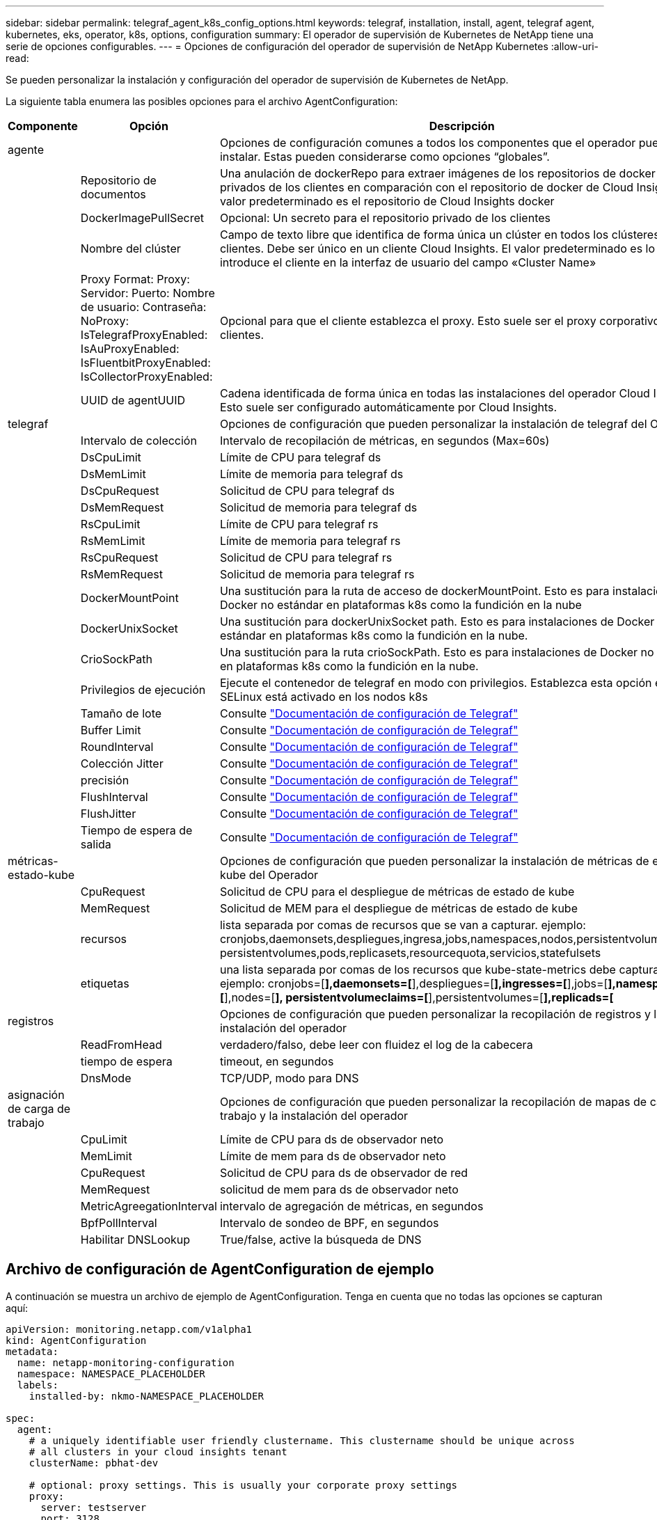 ---
sidebar: sidebar 
permalink: telegraf_agent_k8s_config_options.html 
keywords: telegraf, installation, install, agent, telegraf agent, kubernetes, eks, operator, k8s, options, configuration 
summary: El operador de supervisión de Kubernetes de NetApp tiene una serie de opciones configurables. 
---
= Opciones de configuración del operador de supervisión de NetApp Kubernetes
:allow-uri-read: 


[role="lead"]
Se pueden personalizar la instalación y configuración del operador de supervisión de Kubernetes de NetApp.

La siguiente tabla enumera las posibles opciones para el archivo AgentConfiguration:

[cols="1,1,2"]
|===
| Componente | Opción | Descripción 


| agente |  | Opciones de configuración comunes a todos los componentes que el operador puede instalar. Estas pueden considerarse como opciones “globales”. 


|  | Repositorio de documentos | Una anulación de dockerRepo para extraer imágenes de los repositorios de docker privados de los clientes en comparación con el repositorio de docker de Cloud Insights. El valor predeterminado es el repositorio de Cloud Insights docker 


|  | DockerImagePullSecret | Opcional: Un secreto para el repositorio privado de los clientes 


|  | Nombre del clúster | Campo de texto libre que identifica de forma única un clúster en todos los clústeres de clientes. Debe ser único en un cliente Cloud Insights. El valor predeterminado es lo que introduce el cliente en la interfaz de usuario del campo «Cluster Name» 


|  | Proxy Format: Proxy: Servidor: Puerto: Nombre de usuario: Contraseña: NoProxy: IsTelegrafProxyEnabled: IsAuProxyEnabled: IsFluentbitProxyEnabled: IsCollectorProxyEnabled: | Opcional para que el cliente establezca el proxy. Esto suele ser el proxy corporativo de los clientes. 


|  | UUID de agentUUID | Cadena identificada de forma única en todas las instalaciones del operador Cloud Insights. Esto suele ser configurado automáticamente por Cloud Insights. 


| telegraf |  | Opciones de configuración que pueden personalizar la instalación de telegraf del Operador 


|  | Intervalo de colección | Intervalo de recopilación de métricas, en segundos (Max=60s) 


|  | DsCpuLimit | Límite de CPU para telegraf ds 


|  | DsMemLimit | Límite de memoria para telegraf ds 


|  | DsCpuRequest | Solicitud de CPU para telegraf ds 


|  | DsMemRequest | Solicitud de memoria para telegraf ds 


|  | RsCpuLimit | Límite de CPU para telegraf rs 


|  | RsMemLimit | Límite de memoria para telegraf rs 


|  | RsCpuRequest | Solicitud de CPU para telegraf rs 


|  | RsMemRequest | Solicitud de memoria para telegraf rs 


|  | DockerMountPoint | Una sustitución para la ruta de acceso de dockerMountPoint. Esto es para instalaciones de Docker no estándar en plataformas k8s como la fundición en la nube 


|  | DockerUnixSocket | Una sustitución para dockerUnixSocket path. Esto es para instalaciones de Docker no estándar en plataformas k8s como la fundición en la nube. 


|  | CrioSockPath | Una sustitución para la ruta crioSockPath. Esto es para instalaciones de Docker no estándar en plataformas k8s como la fundición en la nube. 


|  | Privilegios de ejecución | Ejecute el contenedor de telegraf en modo con privilegios. Establezca esta opción en true si SELinux está activado en los nodos k8s 


|  | Tamaño de lote | Consulte link:https://github.com/influxdata/telegraf/blob/master/docs/CONFIGURATION.md#agent["Documentación de configuración de Telegraf"] 


|  | Buffer Limit | Consulte link:https://github.com/influxdata/telegraf/blob/master/docs/CONFIGURATION.md#agent["Documentación de configuración de Telegraf"] 


|  | RoundInterval | Consulte link:https://github.com/influxdata/telegraf/blob/master/docs/CONFIGURATION.md#agent["Documentación de configuración de Telegraf"] 


|  | Colección Jitter | Consulte link:https://github.com/influxdata/telegraf/blob/master/docs/CONFIGURATION.md#agent["Documentación de configuración de Telegraf"] 


|  | precisión | Consulte link:https://github.com/influxdata/telegraf/blob/master/docs/CONFIGURATION.md#agent["Documentación de configuración de Telegraf"] 


|  | FlushInterval | Consulte link:https://github.com/influxdata/telegraf/blob/master/docs/CONFIGURATION.md#agent["Documentación de configuración de Telegraf"] 


|  | FlushJitter | Consulte link:https://github.com/influxdata/telegraf/blob/master/docs/CONFIGURATION.md#agent["Documentación de configuración de Telegraf"] 


|  | Tiempo de espera de salida | Consulte link:https://github.com/influxdata/telegraf/blob/master/docs/CONFIGURATION.md#agent["Documentación de configuración de Telegraf"] 


| métricas-estado-kube |  | Opciones de configuración que pueden personalizar la instalación de métricas de estado kube del Operador 


|  | CpuRequest | Solicitud de CPU para el despliegue de métricas de estado de kube 


|  | MemRequest | Solicitud de MEM para el despliegue de métricas de estado de kube 


|  | recursos | lista separada por comas de recursos que se van a capturar. ejemplo: cronjobs,daemonsets,despliegues,ingresa,jobs,namespaces,nodos,persistentvolumeclaims, persistentvolumes,pods,replicasets,resourcequota,servicios,statefulsets 


|  | etiquetas | una lista separada por comas de los recursos que kube-state-metrics debe capturar +++ ejemplo: cronjobs=[*],daemonsets=[*],despliegues=[*],ingresses=[*],jobs=[*],namespaces=[*],nodes=[*], persistentvolumeclaims=[*],persistentvolumes=[*],replicads=[* 


| registros |  | Opciones de configuración que pueden personalizar la recopilación de registros y la instalación del operador 


|  | ReadFromHead | verdadero/falso, debe leer con fluidez el log de la cabecera 


|  | tiempo de espera | timeout, en segundos 


|  | DnsMode | TCP/UDP, modo para DNS 


| asignación de carga de trabajo |  | Opciones de configuración que pueden personalizar la recopilación de mapas de carga de trabajo y la instalación del operador 


|  | CpuLimit | Límite de CPU para ds de observador neto 


|  | MemLimit | Límite de mem para ds de observador neto 


|  | CpuRequest | Solicitud de CPU para ds de observador de red 


|  | MemRequest | solicitud de mem para ds de observador neto 


|  | MetricAgreegationInterval | intervalo de agregación de métricas, en segundos 


|  | BpfPollInterval | Intervalo de sondeo de BPF, en segundos 


|  | Habilitar DNSLookup | True/false, active la búsqueda de DNS 
|===


== Archivo de configuración de AgentConfiguration de ejemplo

A continuación se muestra un archivo de ejemplo de AgentConfiguration. Tenga en cuenta que no todas las opciones se capturan aquí:

[listing]
----
apiVersion: monitoring.netapp.com/v1alpha1
kind: AgentConfiguration
metadata:
  name: netapp-monitoring-configuration
  namespace: NAMESPACE_PLACEHOLDER
  labels:
    installed-by: nkmo-NAMESPACE_PLACEHOLDER

spec:
  agent:
    # a uniquely identifiable user friendly clustername. This clustername should be unique across
    # all clusters in your cloud insights tenant
    clusterName: pbhat-dev

    # optional: proxy settings. This is usually your corporate proxy settings
    proxy:
      server: testserver
      port: 3128
      noproxy: websock.svc
      username: user
      password: pass
      isTelegrafProxyEnabled: true
      isFluentbitProxyEnabled: true
      isCollectorsProxyEnabled: true
      isAuProxyEnabled: false

    # An optional docker registry where you want docker images to be pulled from as compared to CI's docker registry
    # Please see documentation link here:
    dockerRepo: dummy.docker.repo/long/path/to/test
    # Optional: A docker image pull secret that maybe needed for your private docker registry
    dockerImagePullSecret: docker-secret-name

    # Set runPrivileged to true SELinux is enabled on your kubernetes nodes
    # runPrivileged: false

  telegraf:
    # use this settings to fine tune data collection
    collectionInterval: 20s
    #batchSize:
    #bufferLimit:
    #roundInterval:
    #collectionJitter:
    #precision:
    #flushInterval:
    #flushJitter:

    # Deamoset CPU/Mem limits and requests
    # dsCpuLimit:
    # dsMemLimit:
    # dsCpuRequest:
    # dsMemRequest:

    # replicaset CPU/Mem limits and requests
    # rsCpuLimit:
    # rsMemLimit:
    # rsCpuRequest:
    # rsMemRequest:

  kube-state-metrics:
    # cpuRequest:
    # memRequest:

    # a comma separated list of resources to capture.
    # example: cronjobs,daemonsets,deployments,ingresses,jobs,namespaces,nodes,persistentvolumeclaims,persistentvolumes,pods,replicasets,resourcequotas,services,statefulsets
    # resources:

    # a comma seperated list of resources that kube-state-metrics should capture
    # example: cronjobs=[*],daemonsets=[*],deployments=[*],ingresses=[*],jobs=[*],namespaces=[*],nodes=[*],persistentvolumeclaims=[*],persistentvolumes=[*],pods=[*],replicasets=[*],resourcequotas=[*],services=[*],statefulsets=[*]
    # labels:
----